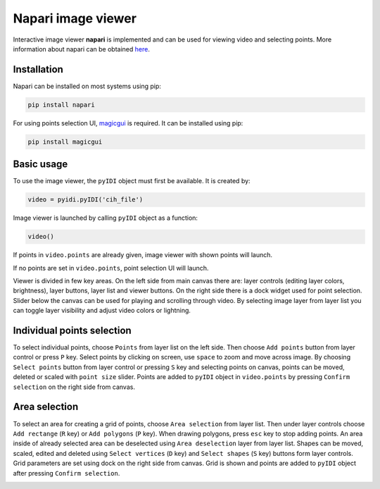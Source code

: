 Napari image viewer
=====================

Interactive image viewer **napari** is implemented and can be used for viewing video and selecting points. More information about napari can be obtained `here <https://napari.org/>`_.

Installation
-------------

Napari can be installed on most systems using pip:

.. code:: python

    pip install napari


For using points selection UI, `magicgui <https://github.com/napari/magicgui>`_ is required. It can be installed using pip:

.. code:: python

    pip install magicgui


Basic usage
------------
To use the image viewer, the ``pyIDI`` object must first be available. It is created by:

    
.. code:: python

    video = pyidi.pyIDI('cih_file')


Image viewer is launched by calling ``pyIDI`` object as a function:

.. code:: python

    video()

If points in ``video.points`` are already given, image viewer with shown points will launch.

If no points are set in ``video.points``, point selection UI will launch. 

Viewer is divided in few key areas. On the left side from main canvas there are: layer controls (editing layer colors, brightness), layer buttons, layer list and viewer buttons. On the right side there is a dock widget used for point selection. Slider below the canvas can be used for playing and scrolling through video. By selecting image layer from layer list you can toggle layer visibility and adjust video colors or lightning.

.. image:: viewer_controls.gif
     :width: 800

Individual points selection
-----------------------------
To select individual points, choose ``Points`` from layer list on the left side. Then choose ``Add points`` button from layer control or press ``P`` key.
Select points by clicking on screen, use ``space`` to zoom and move across image. By choosing ``Select points`` button from layer control or pressing ``S`` key and selecting points on canvas, points can be moved, deleted or scaled with ``point size`` slider.
Points are added to ``pyIDI`` object in ``video.points`` by pressing ``Confirm selection`` on the right side from canvas.

.. image:: individual_point_selection.gif
     :width: 800

Area selection
---------------
To select an area for creating a grid of points, choose ``Area selection`` from layer list. Then under layer controls choose ``Add rectange`` (``R`` key) or ``Add polygons`` (``P`` key). When drawing polygons, press ``esc`` key to stop adding points. An area inside of already selected area can be deselected using ``Area deselection`` layer from layer list. Shapes can be moved, scaled, edited and deleted using ``Select vertices`` (``D`` key) and ``Select shapes`` (``S`` key) buttons form layer controls.
Grid parameters are set using dock on the right side from canvas. Grid is shown and points are added to ``pyIDI`` object after pressing ``Confirm selection``.

.. image:: grid_selection.gif
     :width: 800





    

